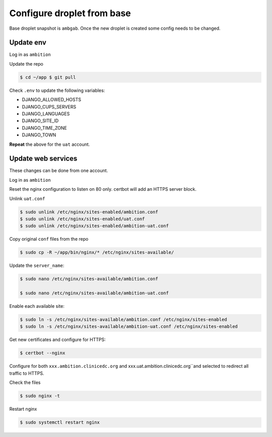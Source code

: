 Configure droplet from base
---------------------------

Base droplet snapshot is ``ambgab``. Once the new droplet is created some config needs to be changed.

Update env
++++++++++

Log in as ``ambition``

Update the repo

.. code-block:: bash

  $ cd ~/app $ git pull

Check ``.env`` to update the following variables:

- DJANGO_ALLOWED_HOSTS
- DJANGO_CUPS_SERVERS
- DJANGO_LANGUAGES
- DJANGO_SITE_ID
- DJANGO_TIME_ZONE
- DJANGO_TOWN

**Repeat** the above for the ``uat`` account.

Update web services
+++++++++++++++++++

These changes can be done from one account.

Log in as ``ambition``

Reset the nginx configuration to listen on 80 only. certbot will add an HTTPS server block.

Unlink ``uat.conf``

.. code-block:: bash

  $ sudo unlink /etc/nginx/sites-enabled/ambition.conf
  $ sudo unlink /etc/nginx/sites-enabled/uat.conf
  $ sudo unlink /etc/nginx/sites-enabled/ambition-uat.conf

Copy original ``conf`` files from the repo

.. code-block:: bash

  $ sudo cp -R ~/app/bin/nginx/* /etc/nginx/sites-available/

Update the ``server_name``:

.. code-block:: bash

  $ sudo nano /etc/nginx/sites-available/ambition.conf

  $ sudo nano /etc/nginx/sites-available/ambition-uat.conf


Enable each available site:

.. code-block:: bash

  $ sudo ln -s /etc/nginx/sites-available/ambition.conf /etc/nginx/sites-enabled  
  $ sudo ln -s /etc/nginx/sites-available/ambition-uat.conf /etc/nginx/sites-enabled


Get new certificates and configure for HTTPS:

.. code-block:: bash

  $ certbot --nginx


Configure for both ``xxx.ambition.clinicedc.org`` and xxx.uat.ambition.clinicedc.org``and selected to redirect all traffic to HTTPS.

Check the files
  
.. code-block:: bash

  $ sudo nginx -t

Restart nginx

.. code-block:: bash

  $ sudo systemctl restart nginx

